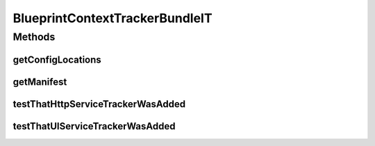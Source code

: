 .. java:import:: org.motechproject.osgi.web HttpServiceTracker

.. java:import:: org.motechproject.osgi.web HttpServiceTrackers

.. java:import:: org.motechproject.osgi.web UIServiceTracker

.. java:import:: org.motechproject.osgi.web UIServiceTrackers

.. java:import:: org.motechproject.testing.osgi BaseOsgiIT

.. java:import:: org.osgi.framework Bundle

.. java:import:: org.osgi.framework ServiceReference

.. java:import:: java.util.jar Manifest

BlueprintContextTrackerBundleIT
===============================

.. java:package:: org.motechproject.osgi.web.osgi
   :noindex:

.. java:type:: public class BlueprintContextTrackerBundleIT extends BaseOsgiIT

Methods
-------
getConfigLocations
^^^^^^^^^^^^^^^^^^

.. java:method:: @Override protected String getConfigLocations()
   :outertype: BlueprintContextTrackerBundleIT

getManifest
^^^^^^^^^^^

.. java:method:: @Override protected Manifest getManifest()
   :outertype: BlueprintContextTrackerBundleIT

testThatHttpServiceTrackerWasAdded
^^^^^^^^^^^^^^^^^^^^^^^^^^^^^^^^^^

.. java:method:: public void testThatHttpServiceTrackerWasAdded()
   :outertype: BlueprintContextTrackerBundleIT

testThatUIServiceTrackerWasAdded
^^^^^^^^^^^^^^^^^^^^^^^^^^^^^^^^

.. java:method:: public void testThatUIServiceTrackerWasAdded()
   :outertype: BlueprintContextTrackerBundleIT

